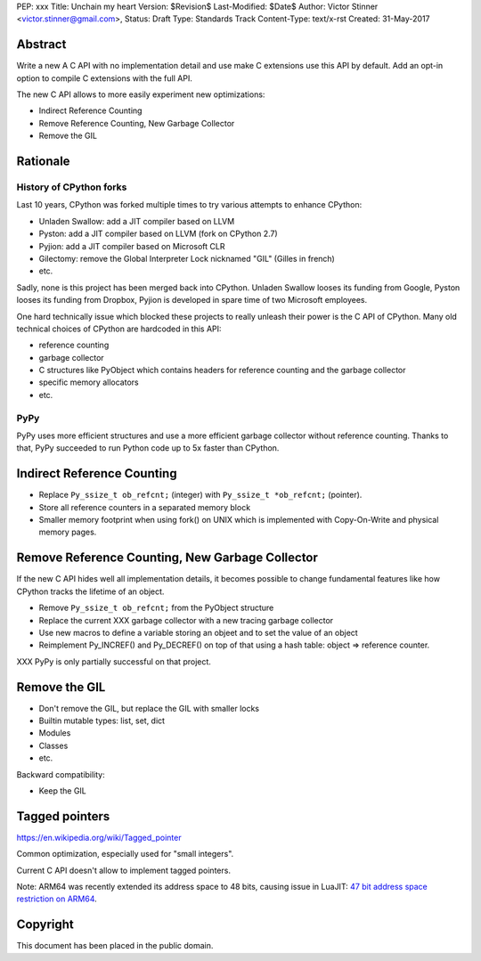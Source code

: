PEP: xxx
Title: Unchain my heart
Version: $Revision$
Last-Modified: $Date$
Author: Victor Stinner <victor.stinner@gmail.com>,
Status: Draft
Type: Standards Track
Content-Type: text/x-rst
Created: 31-May-2017


Abstract
========

Write a new A C API with no implementation detail and use make C extensions use
this API by default. Add an opt-in option to compile C extensions with the full
API.

The new C API allows to more easily experiment new optimizations:

* Indirect Reference Counting
* Remove Reference Counting, New Garbage Collector
* Remove the GIL

Rationale
=========

History of CPython forks
------------------------

Last 10 years, CPython was forked multiple times to try various attempts to
enhance CPython:

* Unladen Swallow: add a JIT compiler based on LLVM
* Pyston: add a JIT compiler based on LLVM (fork on CPython 2.7)
* Pyjion: add a JIT compiler based on Microsoft CLR
* Gilectomy: remove the Global Interpreter Lock nicknamed "GIL" (Gilles in
  french)
* etc.

Sadly, none is this project has been merged back into CPython. Unladen Swallow
looses its funding from Google, Pyston looses its funding from Dropbox, Pyjion
is developed in spare time of two Microsoft employees.

One hard technically issue which blocked these projects to really unleash their
power is the C API of CPython. Many old technical choices of CPython are
hardcoded in this API:

* reference counting
* garbage collector
* C structures like PyObject which contains headers for reference counting
  and the garbage collector
* specific memory allocators
* etc.

PyPy
----

PyPy uses more efficient structures and use a more efficient garbage collector
without reference counting. Thanks to that, PyPy succeeded to run Python code
up to 5x faster than CPython.


Indirect Reference Counting
===========================

* Replace ``Py_ssize_t ob_refcnt;`` (integer) with ``Py_ssize_t *ob_refcnt;``
  (pointer).
* Store all reference counters in a separated memory block
* Smaller memory footprint when using fork() on UNIX which is implemented with
  Copy-On-Write and physical memory pages.


Remove Reference Counting, New Garbage Collector
================================================

If the new C API hides well all implementation details, it becomes possible to
change fundamental features like how CPython tracks the lifetime of an object.

* Remove ``Py_ssize_t ob_refcnt;`` from the PyObject structure
* Replace the current XXX garbage collector with a new tracing garbage
  collector
* Use new macros to define a variable storing an objeet and to set the value of
  an object
* Reimplement Py_INCREF() and Py_DECREF() on top of that using a hash table:
  object => reference counter.

XXX PyPy is only partially successful on that project.


Remove the GIL
==============

* Don't remove the GIL, but replace the GIL with smaller locks
* Builtin mutable types: list, set, dict
* Modules
* Classes
* etc.

Backward compatibility:

* Keep the GIL


Tagged pointers
===============

https://en.wikipedia.org/wiki/Tagged_pointer

Common optimization, especially used for "small integers".

Current C API doesn't allow to implement tagged pointers.

Note: ARM64 was recently extended its address space to 48 bits, causing issue
in LuaJIT: `47 bit address space restriction on ARM64
<https://github.com/LuaJIT/LuaJIT/issues/49>`_.


Copyright
=========

This document has been placed in the public domain.




..
   Local Variables:
   mode: indented-text
   indent-tabs-mode: nil
   sentence-end-double-space: t
   fill-column: 70
   coding: utf-8
   End:

